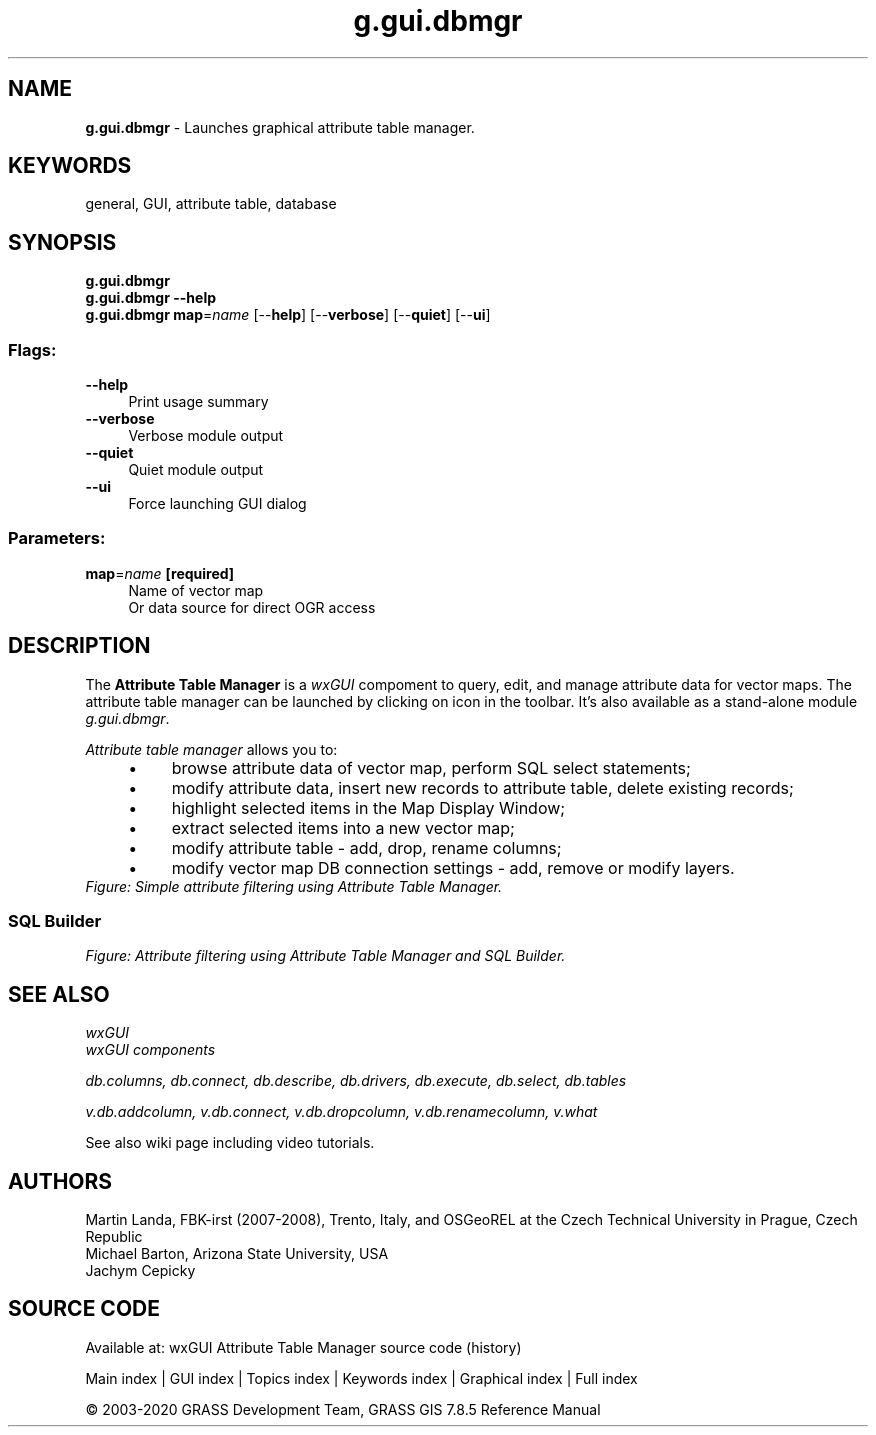 .TH g.gui.dbmgr 1 "" "GRASS 7.8.5" "GRASS GIS User's Manual"
.SH NAME
\fI\fBg.gui.dbmgr\fR\fR  \- Launches graphical attribute table manager.
.SH KEYWORDS
general, GUI, attribute table, database
.SH SYNOPSIS
\fBg.gui.dbmgr\fR
.br
\fBg.gui.dbmgr \-\-help\fR
.br
\fBg.gui.dbmgr\fR \fBmap\fR=\fIname\fR  [\-\-\fBhelp\fR]  [\-\-\fBverbose\fR]  [\-\-\fBquiet\fR]  [\-\-\fBui\fR]
.SS Flags:
.IP "\fB\-\-help\fR" 4m
.br
Print usage summary
.IP "\fB\-\-verbose\fR" 4m
.br
Verbose module output
.IP "\fB\-\-quiet\fR" 4m
.br
Quiet module output
.IP "\fB\-\-ui\fR" 4m
.br
Force launching GUI dialog
.SS Parameters:
.IP "\fBmap\fR=\fIname\fR \fB[required]\fR" 4m
.br
Name of vector map
.br
Or data source for direct OGR access
.SH DESCRIPTION
The \fBAttribute Table Manager\fR is
a \fIwxGUI\fR compoment to query, edit,
and manage attribute data for vector maps. The attribute table manager
can be launched by clicking on icon  in the toolbar. It\(cqs also available as a stand\-alone
module \fIg.gui.dbmgr\fR.
.PP
\fIAttribute table manager\fR allows you to:
.RS 4n
.IP \(bu 4n
browse attribute data of vector map, perform SQL select
statements;
.IP \(bu 4n
modify attribute data, insert new records to attribute table,
delete existing records;
.IP \(bu 4n
highlight selected items in the Map Display Window;
.IP \(bu 4n
extract selected items into a new vector map;
.IP \(bu 4n
modify attribute table \- add, drop, rename columns;
.IP \(bu 4n
modify vector map DB connection settings \- add, remove or
modify layers.
.RE
.br
\fIFigure: Simple attribute filtering using Attribute Table Manager.\fR
.SS SQL Builder
.br
\fIFigure: Attribute filtering using Attribute Table Manager and SQL Builder.\fR
.SH SEE ALSO
\fI
wxGUI
.br
wxGUI components
\fR
.PP
\fI
db.columns,
db.connect,
db.describe,
db.drivers,
db.execute,
db.select,
db.tables
\fR
.PP
\fI
v.db.addcolumn,
v.db.connect,
v.db.dropcolumn,
v.db.renamecolumn,
v.what
\fR
.PP
See
also wiki
page
including video
tutorials.
.SH AUTHORS
Martin Landa, FBK\-irst (2007\-2008),
Trento, Italy, and OSGeoREL at the Czech Technical
University in Prague, Czech Republic
.br
Michael Barton, Arizona State University, USA
.br
Jachym Cepicky
.SH SOURCE CODE
.PP
Available at: wxGUI Attribute Table Manager source code (history)
.PP
Main index |
GUI index |
Topics index |
Keywords index |
Graphical index |
Full index
.PP
© 2003\-2020
GRASS Development Team,
GRASS GIS 7.8.5 Reference Manual
